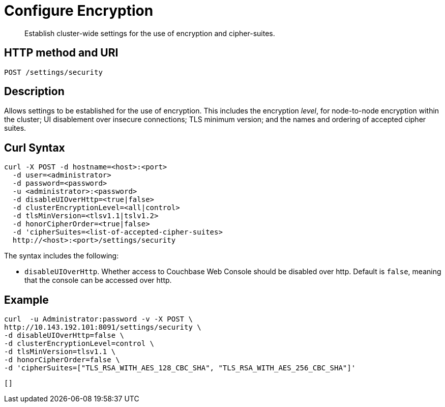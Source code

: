 = Configure Encryption
:page-topic-type: reference

[abstract]
Establish cluster-wide settings for the use of encryption and cipher-suites.

== HTTP method and URI

----
POST /settings/security
----

== Description

Allows settings to be established for the use of encryption.
This includes the encryption _level_, for node-to-node encryption within the cluster;
UI disablement over insecure connections; TLS minimum version; and the names and ordering of accepted cipher suites.

[#curl-syntax]
== Curl Syntax

----
curl -X POST -d hostname=<host>:<port>
  -d user=<administrator>
  -d password=<password>
  -u <administrator>:<password>
  -d disableUIOverHttp=<true|false>
  -d clusterEncryptionLevel=<all|control>
  -d tlsMinVersion=<tlsv1.1|tslv1.2>
  -d honorCipherOrder=<true|false>
  -d 'cipherSuites=<list-of-accepted-cipher-suites>
  http://<host>:<port>/settings/security
----

The syntax includes the following:

* `disableUIOverHttp`.
Whether access to Couchbase Web Console should be disabled over http.
Default is `false`, meaning that the console can be accessed over http.

== Example

----
curl  -u Administrator:password -v -X POST \
http://10.143.192.101:8091/settings/security \
-d disableUIOverHttp=false \
-d clusterEncryptionLevel=control \
-d tlsMinVersion=tlsv1.1 \
-d honorCipherOrder=false \
-d 'cipherSuites=["TLS_RSA_WITH_AES_128_CBC_SHA", "TLS_RSA_WITH_AES_256_CBC_SHA"]'
----

----
[]
----
